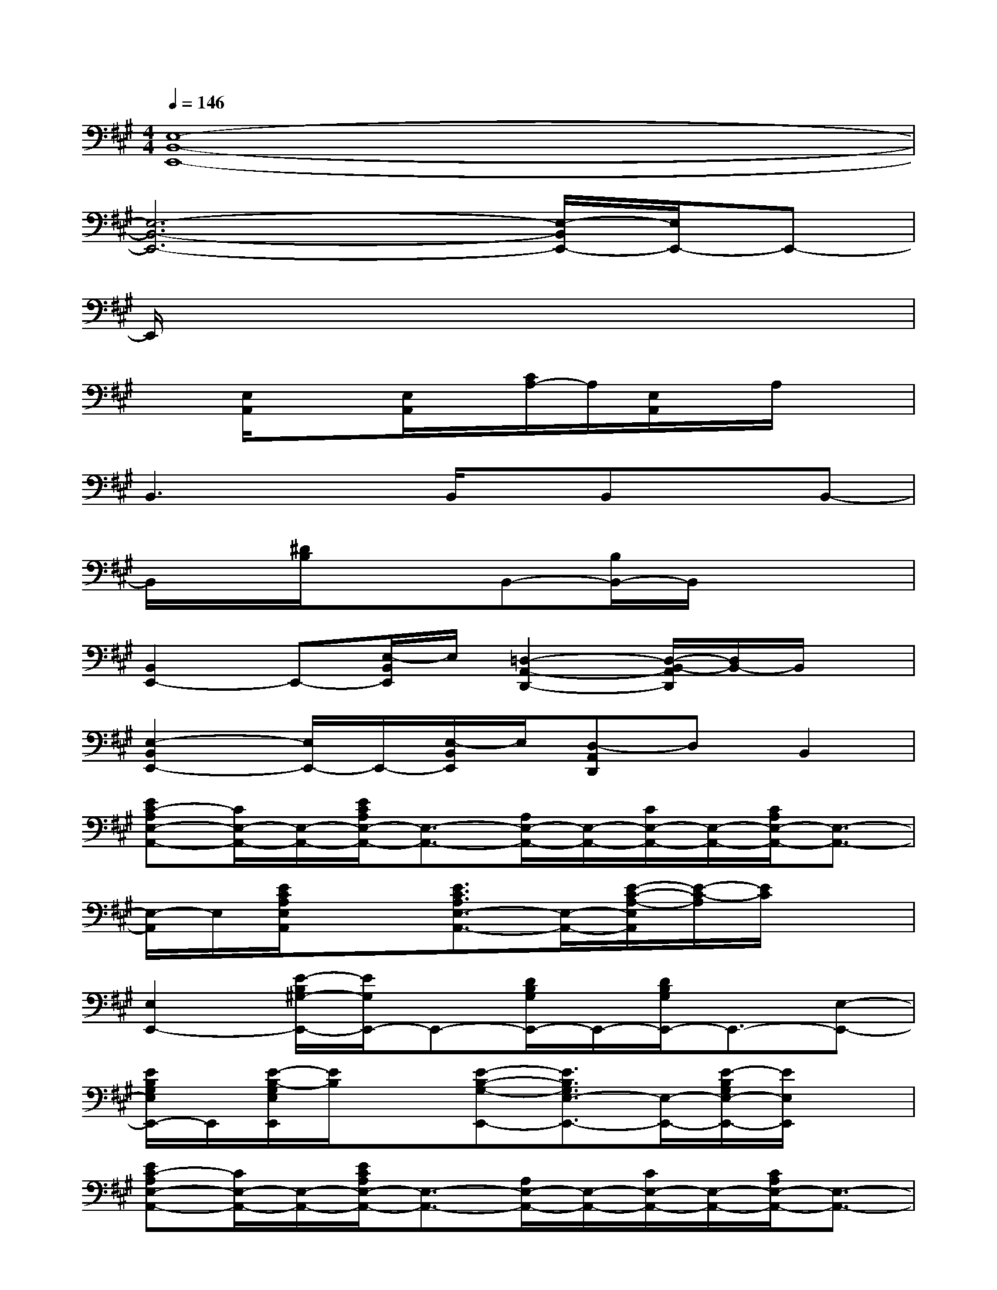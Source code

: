 X:1
T:
M:4/4
L:1/8
Q:1/4=146
K:A%3sharps
V:1
[E,8-B,,8-E,,8-]|
[E,6-B,,6-E,,6-][E,/2-B,,/2E,,/2-][E,/2E,,/2-]E,,-|
E,,/2x6x3/2|
x[E,/2A,,/2]x3/2[E,/2A,,/2]x/2[C/2A,/2-]A,/2[E,/2A,,/2]x/2A,/2x3/2|
B,,3xB,,/2x/2B,,xB,,-|
B,,/2x/2[^D/2B,/2]x3/2B,,-[B,/2B,,/2-]B,,/2x3|
[B,,2E,,2-]E,,-[E,/2-B,,/2E,,/2]E,/2[=D,2-A,,2-D,,2-][D,/2-B,,/2-A,,/2D,,/2][D,/2B,,/2-]B,,/2x/2|
[E,2-B,,2E,,2-][E,/2E,,/2-]E,,/2-[E,/2-B,,/2E,,/2]E,/2[D,-A,,D,,]D,B,,2|
[EC-A,E,-A,,-][C/2E,/2-A,,/2-][E,/2-A,,/2-][E/2C/2A,/2E,/2-A,,/2-][E,3/2-A,,3/2-][A,/2E,/2-A,,/2-][E,/2-A,,/2-][C/2E,/2-A,,/2-][E,/2-A,,/2-][C/2A,/2E,/2-A,,/2-][E,3/2-A,,3/2-]|
[E,/2-A,,/2]E,/2[E/2C/2A,/2E,/2A,,/2]x3/2[E3/2C3/2A,3/2E,3/2-A,,3/2-][E,/2-A,,/2-][E/2-C/2-A,/2-E,/2A,,/2][E/2-C/2-A,/2][E/2C/2]x3/2|
[E,2E,,2-][E/2-B,/2^G,/2-E,,/2-][E/2G,/2E,,/2-]E,,-[D/2B,/2G,/2E,,/2-]E,,/2-[D/2B,/2G,/2E,,/2-]E,,3/2-[E,-E,,-]|
[E/2B,/2G,/2E,/2E,,/2-]E,,/2[E/2-B,/2-G,/2E,/2E,,/2][E/2B,/2]x[E-B,-G,-E,,-][E3/2B,3/2G,3/2E,3/2-E,,3/2-][E,/2-E,,/2-][E/2-B,/2G,/2E,/2-E,,/2-][E/2E,/2E,,/2]x|
[EC-A,E,-A,,-][C/2E,/2-A,,/2-][E,/2-A,,/2-][E/2C/2A,/2E,/2-A,,/2-][E,3/2-A,,3/2-][A,/2E,/2-A,,/2-][E,/2-A,,/2-][C/2E,/2-A,,/2-][E,/2-A,,/2-][C/2A,/2E,/2-A,,/2-][E,3/2-A,,3/2-]|
[E,/2-A,,/2]E,/2[E/2C/2A,/2E,/2A,,/2]x3/2[E3/2C3/2A,3/2E,3/2-A,,3/2-][E,/2-A,,/2-][E/2-C/2-A,/2-E,/2A,,/2][E/2-C/2-A,/2][E/2C/2]x3/2|
[F,2-B,,2-][F/2-^D/2B,/2F,/2-B,,/2-][F/2F,/2-B,,/2-][F,-B,,-][F/2^D/2B,/2F,/2-B,,/2-][F,/2B,,/2-][F/2^D/2B,/2B,,/2]x/2[F,/2B,,/2]x/2[F/2^D/2B,/2]x/2|
[F,/2B,,/2]x/2[F/2^D/2B,/2B,,/2-]B,,/2[F,/2B,,/2]x/2[^D/2B,/2B,,/2]x/2[^D/2B,/2F,/2B,,/2-]B,,/2x3
